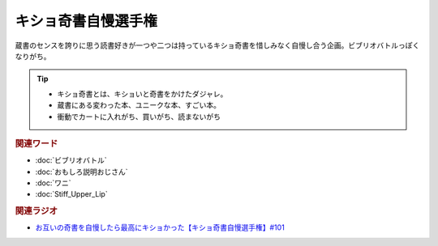 キショ奇書自慢選手権
==========================================
.. glossary::
    キショ奇書自慢選手権 : き

蔵書のセンスを誇りに思う読書好きが一つや二つは持っているキショ奇書を惜しみなく自慢し合う企画。ビブリオバトルっぽくなりがち。

.. tip:: 
  * キショ奇書とは、キショいと奇書をかけたダジャレ。
  * 蔵書にある変わった本、ユニークな本、すごい本。
  * 衝動でカートに入れがち、買いがち、読まないがち

.. rubric:: 関連ワード
* :doc:`ビブリオバトル` 
* :doc:`おもしろ説明おじさん` 
* :doc:`ワニ` 
* :doc:`Stiff_Upper_Lip` 

.. rubric:: 関連ラジオ
* `お互いの奇書を自慢したら最高にキショかった【キショ奇書自慢選手権】#101`_

.. _お互いの奇書を自慢したら最高にキショかった【キショ奇書自慢選手権】#101: https://www.youtube.com/watch?v=QW9v7Yneuq0
